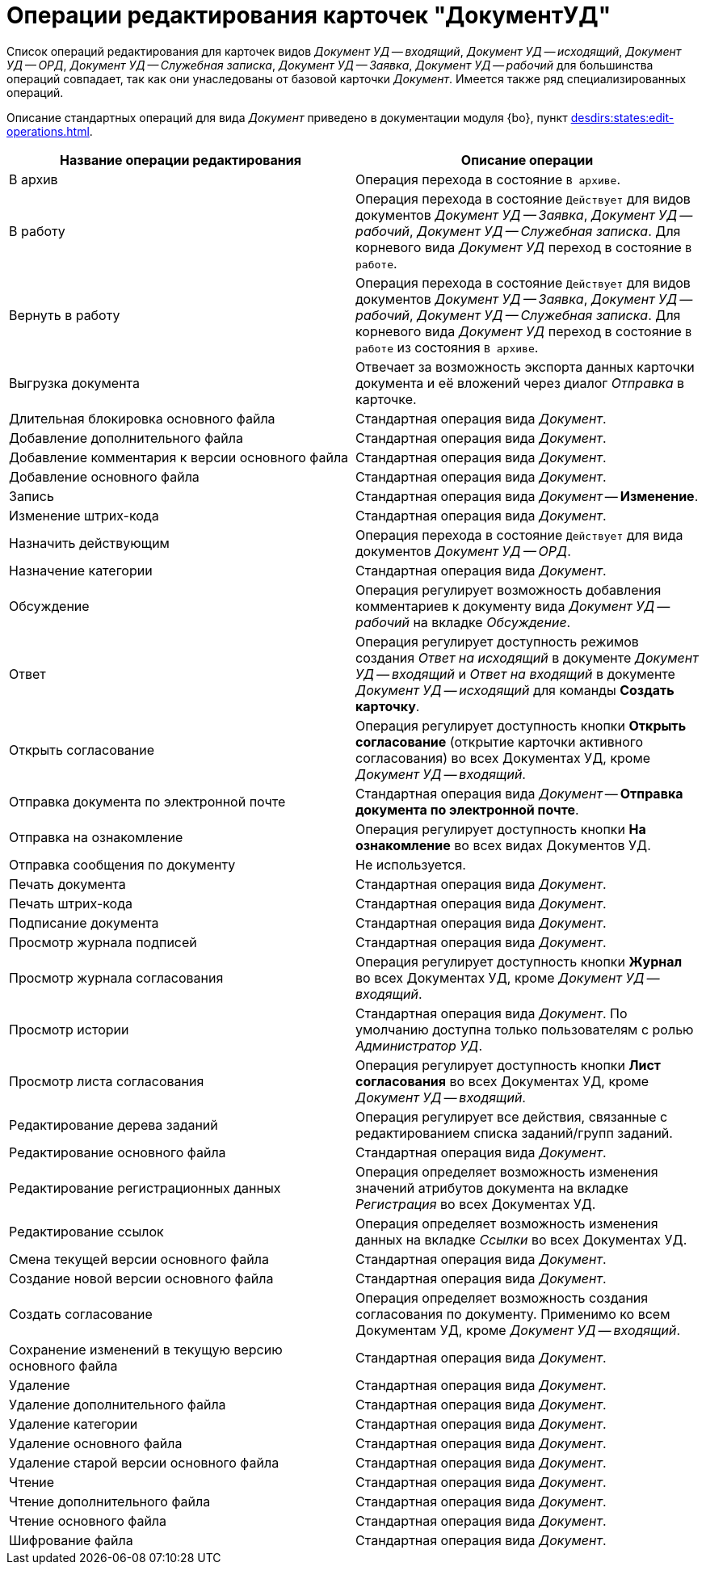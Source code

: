 = Операции редактирования карточек "ДокументУД"

Список операций редактирования для карточек видов _Документ УД -- входящий_, _Документ УД -- исходящий_, _Документ УД -- ОРД_, _Документ УД -- Служебная записка_, _Документ УД -- Заявка_, _Документ УД -- рабочий_ для большинства операций совпадает, так как они унаследованы от базовой карточки _Документ_. Имеется также ряд специализированных операций.

Описание стандартных операций для вида _Документ_ приведено в документации модуля {bo}, пункт xref:desdirs:states:edit-operations.adoc#standard[].

[cols="50%,50%",options="header"]
|===
|Название операции редактирования |Описание операции
|В архив |Операция перехода в состояние `В архиве`.
|В работу |Операция перехода в состояние `Действует` для видов документов _Документ УД -- Заявка_, _Документ УД -- рабочий_, _Документ УД -- Служебная записка_. Для корневого вида _Документ УД_ переход в состояние `В работе`.
|Вернуть в работу |Операция перехода в состояние `Действует` для видов документов _Документ УД -- Заявка_, _Документ УД -- рабочий_, _Документ УД -- Служебная записка_. Для корневого вида _Документ УД_ переход в состояние `В работе` из состояния `В архиве`.
|Выгрузка документа |Отвечает за возможность экспорта данных карточки документа и её вложений через диалог _Отправка_ в карточке.
|Длительная блокировка основного файла |Стандартная операция вида _Документ_.
|Добавление дополнительного файла |Стандартная операция вида _Документ_.
|Добавление комментария к версии основного файла |Стандартная операция вида _Документ_.
|Добавление основного файла |Стандартная операция вида _Документ_.
|Запись |Стандартная операция вида _Документ_ -- *Изменение*.
|Изменение штрих-кода |Стандартная операция вида _Документ_.
|Назначить действующим |Операция перехода в состояние `Действует` для вида документов _Документ УД -- ОРД_.
|Назначение категории |Стандартная операция вида _Документ_.
|Обсуждение |Операция регулирует возможность добавления комментариев к документу вида _Документ УД -- рабочий_ на вкладке _Обсуждение_.
|Ответ |Операция регулирует доступность режимов создания _Ответ на исходящий_ в документе _Документ УД -- входящий_ и _Ответ на входящий_ в документе _Документ УД -- исходящий_ для команды *Создать карточку*.
|Открыть согласование |Операция регулирует доступность кнопки *Открыть согласование* (открытие карточки активного согласования) во всех Документах УД, кроме _Документ УД -- входящий_.
|Отправка документа по электронной почте |Стандартная операция вида _Документ_ -- *Отправка документа по электронной почте*.
|Отправка на ознакомление |Операция регулирует доступность кнопки *На ознакомление* во всех видах Документов УД.
|Отправка сообщения по документу |Не используется.
|Печать документа |Стандартная операция вида _Документ_.
|Печать штрих-кода |Стандартная операция вида _Документ_.
|Подписание документа |Стандартная операция вида _Документ_.
|Просмотр журнала подписей |Стандартная операция вида _Документ_.
|Просмотр журнала согласования |Операция регулирует доступность кнопки *Журнал* во всех Документах УД, кроме _Документ УД -- входящий_.
|Просмотр истории |Стандартная операция вида _Документ_. По умолчанию доступна только пользователям с ролью _Администратор УД_.
|Просмотр листа согласования |Операция регулирует доступность кнопки *Лист согласования* во всех Документах УД, кроме _Документ УД -- входящий_.
|Редактирование дерева заданий |Операция регулирует все действия, связанные с редактированием списка заданий/групп заданий.
|Редактирование основного файла |Стандартная операция вида _Документ_.
|Редактирование регистрационных данных |Операция определяет возможность изменения значений атрибутов документа на вкладке _Регистрация_ во всех Документах УД.
|Редактирование ссылок |Операция определяет возможность изменения данных на вкладке _Ссылки_ во всех Документах УД.
|Смена текущей версии основного файла |Стандартная операция вида _Документ_.
|Создание новой версии основного файла |Стандартная операция вида _Документ_.
|Создать согласование |Операция определяет возможность создания согласования по документу. Применимо ко всем Документам УД, кроме _Документ УД -- входящий_.
|Сохранение изменений в текущую версию основного файла |Стандартная операция вида _Документ_.
|Удаление |Стандартная операция вида _Документ_.
|Удаление дополнительного файла |Стандартная операция вида _Документ_.
|Удаление категории |Стандартная операция вида _Документ_.
|Удаление основного файла |Стандартная операция вида _Документ_.
|Удаление старой версии основного файла |Стандартная операция вида _Документ_.
|Чтение |Стандартная операция вида _Документ_.
|Чтение дополнительного файла |Стандартная операция вида _Документ_.
|Чтение основного файла |Стандартная операция вида _Документ_.
|Шифрование файла |Стандартная операция вида _Документ_.
|===
